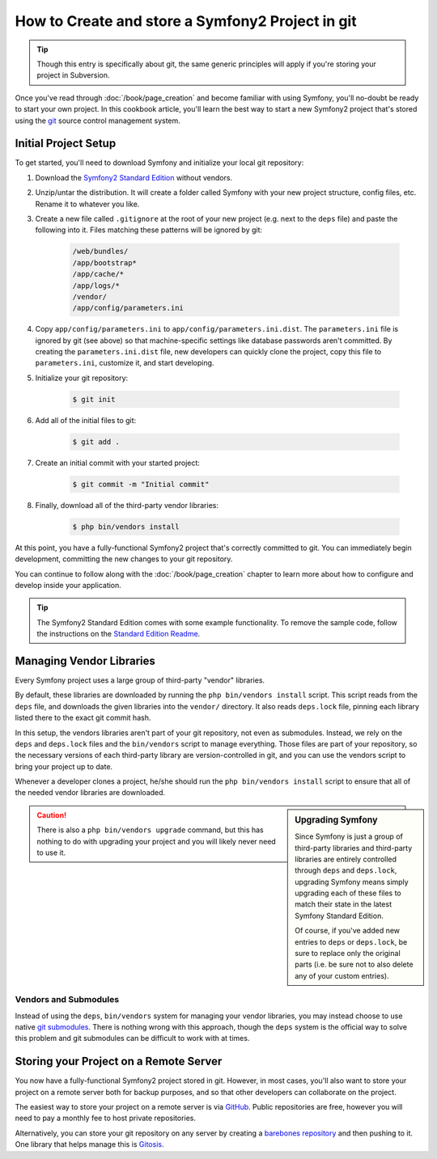 How to Create and store a Symfony2 Project in git
=================================================

.. tip::

    Though this entry is specifically about git, the same generic principles
    will apply if you're storing your project in Subversion.

Once you've read through :doc:`/book/page_creation` and become familiar with
using Symfony, you'll no-doubt be ready to start your own project. In this
cookbook article, you'll learn the best way to start a new Symfony2 project
that's stored using the `git`_ source control management system.

Initial Project Setup
---------------------

To get started, you'll need to download Symfony and initialize your local
git repository:

1. Download the `Symfony2 Standard Edition`_ without vendors.

2. Unzip/untar the distribution. It will create a folder called Symfony with
   your new project structure, config files, etc. Rename it to whatever you like.

3. Create a new file called ``.gitignore`` at the root of your new project
   (e.g. next to the ``deps`` file) and paste the following into it. Files
   matching these patterns will be ignored by git:

    .. code-block:: text

        /web/bundles/
        /app/bootstrap*
        /app/cache/*
        /app/logs/*
        /vendor/  
        /app/config/parameters.ini

4. Copy ``app/config/parameters.ini`` to ``app/config/parameters.ini.dist``.
   The ``parameters.ini`` file is ignored by git (see above) so that machine-specific
   settings like database passwords aren't committed. By creating the ``parameters.ini.dist``
   file, new developers can quickly clone the project, copy this file to
   ``parameters.ini``, customize it, and start developing.

5. Initialize your git repository:

    .. code-block:: bash
    
        $ git init

6. Add all of the initial files to git:

    .. code-block:: bash
    
        $ git add .

7. Create an initial commit with your started project:

    .. code-block:: bash
    
        $ git commit -m "Initial commit"

8. Finally, download all of the third-party vendor libraries:

    .. code-block:: bash
    
        $ php bin/vendors install

At this point, you have a fully-functional Symfony2 project that's correctly
committed to git. You can immediately begin development, committing the new
changes to your git repository.

You can continue to follow along with the :doc:`/book/page_creation` chapter
to learn more about how to configure and develop inside your application.

.. tip::

    The Symfony2 Standard Edition comes with some example functionality. To
    remove the sample code, follow the instructions on the `Standard Edition Readme`_.

Managing Vendor Libraries
-------------------------

Every Symfony project uses a large group of third-party "vendor" libraries.

By default, these libraries are downloaded by running the ``php bin/vendors install``
script. This script reads from the ``deps`` file, and downloads the given
libraries into the ``vendor/`` directory. It also reads ``deps.lock`` file,
pinning each library listed there to the exact git commit hash.

In this setup, the vendors libraries aren't part of your git repository,
not even as submodules. Instead, we rely on the ``deps`` and ``deps.lock``
files and the ``bin/vendors`` script to manage everything. Those files are
part of your repository, so the necessary versions of each third-party library
are version-controlled in git, and you can use the vendors script to bring
your project up to date.

Whenever a developer clones a project, he/she should run the ``php bin/vendors install``
script to ensure that all of the needed vendor libraries are downloaded.

.. sidebar:: Upgrading Symfony

    Since Symfony is just a group of third-party libraries and third-party
    libraries are entirely controlled through ``deps`` and ``deps.lock``,
    upgrading Symfony means simply upgrading each of these files to match
    their state in the latest Symfony Standard Edition.

    Of course, if you've added new entries to ``deps`` or ``deps.lock``, be sure
    to replace only the original parts (i.e. be sure not to also delete any of
    your custom entries).

.. caution::

    There is also a ``php bin/vendors upgrade`` command, but this has nothing
    to do with upgrading your project and you will likely never need to use
    it.

Vendors and Submodules
~~~~~~~~~~~~~~~~~~~~~~

Instead of using the ``deps``, ``bin/vendors`` system for managing your vendor
libraries, you may instead choose to use native `git submodules`_. There
is nothing wrong with this approach, though the ``deps`` system is the official
way to solve this problem and git submodules can be difficult to work with
at times.

Storing your Project on a Remote Server
---------------------------------------

You now have a fully-functional Symfony2 project stored in git. However,
in most cases, you'll also want to store your project on a remote server
both for backup purposes, and so that other developers can collaborate on
the project.

The easiest way to store your project on a remote server is via `GitHub`_.
Public repositories are free, however you will need to pay a monthly fee
to host private repositories.

Alternatively, you can store your git repository on any server by creating
a `barebones repository`_ and then pushing to it. One library that helps
manage this is `Gitosis`_.

.. _`git`: http://git-scm.com/
.. _`Symfony2 Standard Edition`: http://symfony.com/download
.. _`Standard Edition Readme`: https://github.com/symfony/symfony-standard/blob/master/README.md
.. _`git submodules`: http://book.git-scm.com/5_submodules.html
.. _`GitHub`: https://github.com/
.. _`barebones repository`: http://progit.org/book/ch4-4.html
.. _`Gitosis`: https://github.com/res0nat0r/gitosis